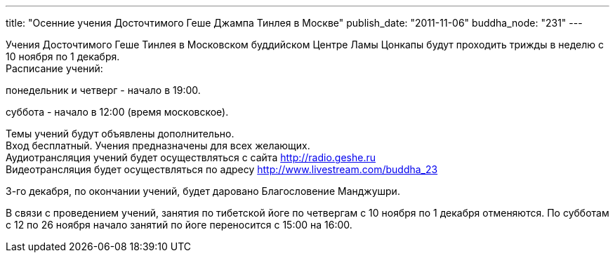 ---
title: "Осенние учения Досточтимого Геше Джампа Тинлея в Москве"
publish_date: "2011-11-06"
buddha_node: "231"
---

Учения Досточтимого Геше Тинлея в Московском буддийском Центре Ламы
Цонкапы будут проходить трижды в неделю с 10 ноября по 1 декабря. +
 Расписание учений:

понедельник и четверг - начало в 19:00.

суббота - начало в 12:00 (время московское).

Темы учений будут объявлены дополнительно. +
 Вход бесплатный. Учения предназначены для всех желающих. +
 Аудиотрансляция учений будет осуществляться с сайта
http://radio.geshe.ru +
 Видеотрансляция будет осуществляться по адресу
http://www.livestream.com/buddha_23

3-го декабря, по окончании учений, будет даровано Благословение
Манджушри.

В связи с проведением учений, занятия по тибетской йоге по четвергам с
10 ноября по 1 декабря отменяются. По субботам с 12 по 26 ноября начало
занятий по йоге переносится с 15:00 на 16:00.
